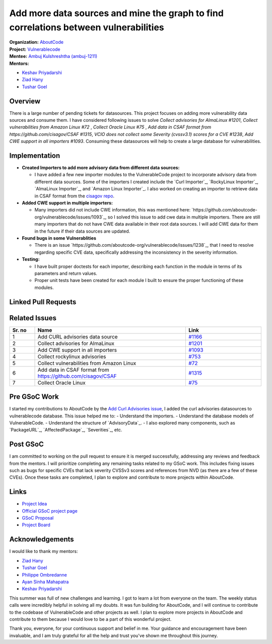 ======================================================================================
Add more data sources and mine the graph to find correlations between vulnerabilities
======================================================================================


| **Organization:** `AboutCode <https://aboutcode.org>`_
| **Project:** `Vulnerablecode <https://github.com/aboutcode-org/vulnerablecode>`_
| **Mentee:** `Ambuj Kulshreshtha (ambuj-1211) <https://github.com/ambuj-1211>`_
| **Mentors:**
- `Keshav Priyadarshi <https://github.com/keshav-space>`_
- `Ziad Hany <https://github.com/ziadhany>`_
- `Tushar Goel <https://github.com/TG1999>`_

Overview
--------

There is a large number of pending tickets for datasources. This project focuses on adding more vulnerability data sources and consume them. I have considered following issues to solve `Collect advisories for AlmaLinux #1201`, `Collect vulnerabilities from Amazon Linux #72` , `Collect Oracle Linux #75` , `Add data in CSAF format from https://github.com/cisagov/CSAF #1315`, `VCIO does not collect some Severity (cvssv3.1) scores for a CVE #1238`, `Add CWE support in all importers #1093`. Consuming these datasources will help to create a large database for vulnerabilities.


Implementation
--------------

- **Created Importers to add more advisory data from different data sources:**

  - I have added a few new importer modules to the VulnerableCode project to incorporate advisory data from different data sources. Some of the importers I created include the `Curl Importer`_, `RockyLinux Importer`_, `AlmaLinux Importer`_, and `Amazon Linux Importer`_. I also worked on creating an importer to retrieve data in CSAF format from the `cisagov repo <https://github.com/cisagov/CSAF/tree/develop/csaf_files>`_.

- **Added CWE support in multiple importers:**

  - Many importers did not include CWE information, this was mentioned here: `https://github.com/aboutcode-org/vulnerablecode/issues/1093`_, so I solved this issue to add cwe data in multiple importers. There are still many importers that do not have CWE data available in their root data sources. I will add CWE data for them in the future if their data sources are updated.

- **Found bugs in some Vulnerablities**

  - There is an issue `https://github.com/aboutcode-org/vulnerablecode/issues/1238`_, that I need to resolve regarding specific CVE data, specifically addressing the inconsistency in the severity information.
- **Testing:**

  - I have built proper doctests for each importer, describing each function in the module in terms of its parameters and return values.
  - Proper unit tests have been created for each module I built to ensure the proper functioning of these modules.

Linked Pull Requests
--------------------

.. list-table::
   :widths: 10 60 30
   :header-rows: 1

   * - Sr. no
     - Name
     - Link
     - Status
   * - 1
     - Added Curl Advisories
     - `aboutcode.org/vulnerablecode#1439 <https://github.com/aboutcode-org/vulnerablecode/pull/1439>`_
     - Open
   * - 2
     - Added AlmaLinux Advisories
     - `aboutcode.org/vulnerablecode#1491 <https://github.com/aboutcode-org/vulnerablecode/pull/1491>`_
     - Open
   * - 3
     - Added CWE support in multiple importers
     - `aboutcode.org/vulnerablecode#1526 <https://github.com/aboutcode-org/vulnerablecode/pull/1526>`_
     - Open
   * - 4
     - Added RockyLinux advisories
     - `aboutcode.org/vulnerablecode#1535 <https://github.com/aboutcode-org/vulnerablecode/pull/1535>`_
     - Open
   * - 5
     - Added Amazon Linux advisories
     - `aboutcode.org/vulnerablecode#1569 <https://github.com/aboutcode-org/vulnerablecode/pull/1569>`_
     - Open
   

Related Issues
--------------

.. list-table::
   :widths: 10 60 30
   :header-rows: 1

   * - Sr. no
     - Name
     - Link
   * - 1
     - Add CURL advisories data source
     - `#1166 <https://github.com/aboutcode-org/vulnerablecode/issues/1166>`_
   * - 2
     - Collect advisories for AlmaLinux
     - `#1201 <https://github.com/aboutcode-org/vulnerablecode/issues/1201>`_
   * - 3
     - Add CWE support in all importers
     - `#1093 <https://github.com/aboutcode-org/vulnerablecode/issues/1093>`_
   * - 4
     - Collect rockylinux advisories
     - `#753 <https://github.com/aboutcode-org/vulnerablecode/issues/753>`_
   * - 5
     - Collect vulnerabilities from Amazon Linux
     - `#72 <https://github.com/aboutcode-org/vulnerablecode/issues/72>`_     
   * - 6
     - Add data in CSAF format from https://github.com/cisagov/CSAF
     - `#1315 <https://github.com/aboutcode-org/vulnerablecode/issues/1315>`_
   * - 7
     - Collect Oracle Linux
     - `#75 <https://github.com/aboutcode-org/vulnerablecode/issues/75>`_


Pre GSoC Work
---------

I started my contributions to AboutCode by the `Add Curl Advisories issue <https://github.com/aboutcode-org/scancode.io>`_, I added the curl advisories datasources to vulnerablecode database. This issue helped me to:
- Understand the importers.
- Understand the database models of VulnerableCode.
- Understand the structure of `AdvisoryData`_.
- I also explored many components, such as `PackageURL`_, `AffectedPackage`_, `Severities`_, etc.

Post GSoC
---------

I am committed to working on the pull request to ensure it is merged successfully, addressing any reviews and feedback from the mentors. I will prioritize completing any remaining tasks related to my GSoC work. This includes fixing issues such as bugs for specific CVEs that lack severity CVSSv3 scores and references from NVD (as there are a few of these CVEs). Once these tasks are completed, I plan to explore and contribute to more projects within AboutCode.

Links
-----

* `Project Idea <https://github.com/aboutcode-org/aboutcode/wiki/GSOC-2024-Project-Ideas#vulnerablecode-add-more-data-sources-and-mine-the-graph-to-find-correlations-between-vulnerabilities-category-a>`_

* `Official GSoC project page <https://summerofcode.withgoogle.com/programs/2024/projects/O745WFKh>`_

* `GSoC Proposal <https://docs.google.com/document/d/1u7JlLL8ru133O3p4MCe7yYNo1ESsf5dheio5EBSiCFw/edit?usp=sharing>`_

* `Project Board <https://github.com/orgs/nexB/projects/62/views/6>`_

Acknowledgements
----------------

I would like to thank my mentors:

- `Ziad Hany`_
- `Tushar Goel`_
- `Philippe Ombredanne`_
- `Ayan Sinha Mahapatra`_
- `Keshav Priyadarshi`_

This summer was full of new challenges and learning. I got to learn a lot from everyone on the team. The weekly status calls were incredibly helpful in solving all my doubts. It was fun building for AboutCode, and I will continue to contribute to the codebase of VulnerableCode and other projects as well. I plan to explore more projects in AboutCode and contribute to them because I would love to be a part of this wonderful project.

Thank you, everyone, for your continuous support and belief in me. Your guidance and encouragement have been invaluable, and I am truly grateful for all the help and trust you've shown me throughout this journey.


.. _Ziad Hany: https://github.com/ziadhany
.. _Tushar Goel: https://github.com/TG1999
.. _Philippe Ombredanne: https://github.com/pombredanne
.. _Ayan Sinha Mahapatra: https://github.com/AyanSinhaMahapatra
.. _Keshav Priyadarshi: https://github.com/keshav-space
